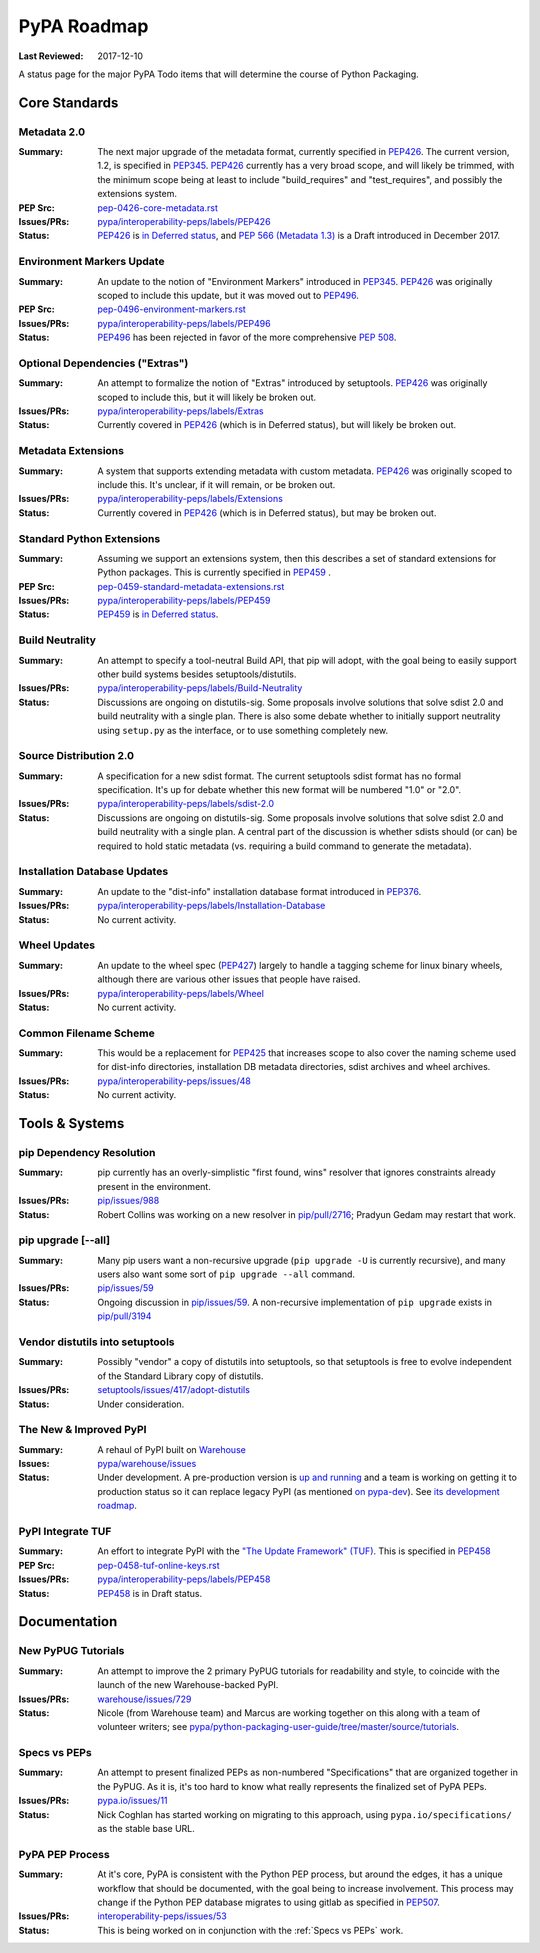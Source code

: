 .. _`PyPA Roadmap`:

============
PyPA Roadmap
============

:Last Reviewed: 2017-12-10

A status page for the  major PyPA Todo items that will determine the course of Python Packaging.


Core Standards
--------------

.. _`Metadata 2.0`:

Metadata 2.0
~~~~~~~~~~~~

:Summary: The next major upgrade of the metadata format, currently specified in
          `PEP426`_. The current version, 1.2, is specified in `PEP345`_.
          `PEP426`_ currently has a very broad scope, and will likely be
          trimmed, with the minimum scope being at least to include
          "build_requires" and "test_requires", and possibly the extensions
          system.

:PEP Src: `pep-0426-core-metadata.rst
          <https://github.com/pypa/interoperability-peps/blob/master/pep-0426-core-metadata.rst>`_

:Issues/PRs: `pypa/interoperability-peps/labels/PEP426
                 <https://github.com/pypa/interoperability-peps/labels/PEP426>`_

:Status: `PEP426`_ is `in Deferred status
         <https://www.python.org/dev/peps/pep-0426/#note-on-pep-deferral>`_,
         and `PEP 566 (Metadata 1.3)
         <https://www.python.org/dev/peps/pep-0566/>`_ is a Draft
         introduced in December 2017.


.. _`Environment Markers Update`:

Environment Markers Update
~~~~~~~~~~~~~~~~~~~~~~~~~~

:Summary: An update to the notion of "Environment Markers" introduced in
          `PEP345`_. `PEP426`_ was originally scoped to include this update, but
          it was moved out to `PEP496`_.

:PEP Src: `pep-0496-environment-markers.rst
          <https://github.com/pypa/interoperability-peps/blob/master/pep-0496-environment-markers.rst>`_

:Issues/PRs: `pypa/interoperability-peps/labels/PEP496
                 <https://github.com/pypa/interoperability-peps/labels/PEP496>`_

:Status: `PEP496`_ has been rejected in favor of the more
         comprehensive `PEP 508
         <https://www.python.org/dev/peps/pep-0508>`_.


.. _`Optional Dependencies ("Extras")`:

Optional Dependencies ("Extras")
~~~~~~~~~~~~~~~~~~~~~~~~~~~~~~~~

:Summary: An attempt to formalize the notion of "Extras" introduced by
          setuptools. `PEP426`_ was originally scoped to include this, but it
          will likely be broken out.

:Issues/PRs: `pypa/interoperability-peps/labels/Extras
                 <https://github.com/pypa/interoperability-peps/labels/Extras>`_

:Status: Currently covered in `PEP426`_ (which is in Deferred status), but will
         likely be broken out.


.. _`Metadata Extensions`:

Metadata Extensions
~~~~~~~~~~~~~~~~~~~

:Summary: A system that supports extending metadata with custom
          metadata. `PEP426`_ was originally scoped to include this.  It's
          unclear, if it will remain, or be broken out.

:Issues/PRs: `pypa/interoperability-peps/labels/Extensions
                 <https://github.com/pypa/interoperability-peps/labels/Extensions>`_

:Status: Currently covered in `PEP426`_ (which is in Deferred status), but may be
         broken out.


.. _`Standard Python Extensions`:

Standard Python Extensions
~~~~~~~~~~~~~~~~~~~~~~~~~~

:Summary: Assuming we support an extensions system, then this describes a set of
          standard extensions for Python packages.  This is currently specified
          in `PEP459`_ .

:PEP Src: `pep-0459-standard-metadata-extensions.rst
          <https://github.com/pypa/interoperability-peps/blob/master/pep-0459-standard-metadata-extensions.rst>`_

:Issues/PRs: `pypa/interoperability-peps/labels/PEP459
                 <https://github.com/pypa/interoperability-peps/labels/PEP459>`_

:Status: `PEP459`_ is `in Deferred
         status <https://www.python.org/dev/peps/pep-0459/#pep-deferral>`_.


.. _`Build Neutrality`:

Build Neutrality
~~~~~~~~~~~~~~~~

:Summary: An attempt to specify a tool-neutral Build API, that pip will adopt,
          with the goal being to easily support other build systems besides
          setuptools/distutils.

:Issues/PRs: `pypa/interoperability-peps/labels/Build-Neutrality
                 <https://github.com/pypa/interoperability-peps/labels/Build-Neutrality>`_

:Status: Discussions are ongoing on distutils-sig.  Some proposals involve
         solutions that solve sdist 2.0 and build neutrality with a single plan.
         There is also some debate whether to initially support neutrality using
         ``setup.py`` as the interface, or to use something completely new.


.. _`sdist 2.0`:

Source Distribution 2.0
~~~~~~~~~~~~~~~~~~~~~~~

:Summary: A specification for a new sdist format.  The current setuptools sdist
          format has no formal specification.  It's up for debate whether this
          new format will be numbered "1.0" or "2.0".

:Issues/PRs: `pypa/interoperability-peps/labels/sdist-2.0
                 <https://github.com/pypa/interoperability-peps/labels/sdist-2.0>`_

:Status: Discussions are ongoing on distutils-sig.  Some proposals involve
         solutions that solve sdist 2.0 and build neutrality with a single plan.
         A central part of the discussion is whether sdists should (or can) be
         required to hold static metadata (vs. requiring a build command to
         generate the metadata).


.. _`Installation Database Updates`:

Installation Database Updates
~~~~~~~~~~~~~~~~~~~~~~~~~~~~~

:Summary: An update to the "dist-info" installation database format introduced
          in `PEP376`_.

:Issues/PRs: `pypa/interoperability-peps/labels/Installation-Database
                 <https://github.com/pypa/interoperability-peps/labels/Installation-Database>`_

:Status:  No current activity.


.. _`Wheel Updates`:

Wheel Updates
~~~~~~~~~~~~~

:Summary: An update to the wheel spec (`PEP427`_) largely to handle a tagging
          scheme for linux binary wheels, although there are various other
          issues that people have raised.

:Issues/PRs: `pypa/interoperability-peps/labels/Wheel
                 <https://github.com/pypa/interoperability-peps/labels/Wheel>`_

:Status:  No current activity.


.. _`Common Filename Scheme`:

Common Filename Scheme
~~~~~~~~~~~~~~~~~~~~~~

:Summary: This would be a replacement for `PEP425`_ that increases scope to also
          cover the naming scheme used for dist-info directories, installation
          DB metadata directories, sdist archives and wheel archives.

:Issues/PRs: `pypa/interoperability-peps/issues/48
                 <https://github.com/pypa/interoperability-peps/issues/48>`_

:Status: No current activity.


Tools & Systems
---------------

.. _`pip Dependency Resolution`:

pip Dependency Resolution
~~~~~~~~~~~~~~~~~~~~~~~~~

:Summary: pip currently has an overly-simplistic "first found, wins" resolver
          that ignores constraints already present in the environment.

:Issues/PRs: `pip/issues/988 <https://github.com/pypa/pip/issues/988>`_

:Status: Robert Collins was working on a new resolver in
         `pip/pull/2716 <https://github.com/pypa/pip/pull/2716>`_;
         Pradyun Gedam may restart that work.

.. _`pip upgrade`:

pip upgrade [--all]
~~~~~~~~~~~~~~~~~~~

:Summary: Many pip users want a non-recursive upgrade (``pip upgrade -U`` is
          currently recursive), and many users also want some sort of ``pip
          upgrade --all`` command.

:Issues/PRs:  `pip/issues/59 <https://github.com/pypa/pip/issues/59>`_

:Status: Ongoing discussion in `pip/issues/59
         <https://github.com/pypa/pip/issues/59>`_.  A non-recursive
         implementation of ``pip upgrade`` exists in `pip/pull/3194
         <https://github.com/pypa/pip/pull/3194>`_


.. _`vendor distutils`:

Vendor distutils into setuptools
~~~~~~~~~~~~~~~~~~~~~~~~~~~~~~~~

:Summary: Possibly "vendor" a copy of distutils into setuptools, so that
          setuptools is free to evolve independent of the Standard Library copy
          of distutils.

:Issues/PRs: `setuptools/issues/417/adopt-distutils
        <https://bitbucket.org/pypa/setuptools/issues/417/adopt-distutils>`_

:Status: Under consideration.


.. _`Warehouse`:

The New & Improved PyPI
~~~~~~~~~~~~~~~~~~~~~~~

:Summary: A rehaul of PyPI built on `Warehouse <https://github.com/pypa/warehouse>`_

:Issues: `pypa/warehouse/issues <https://github.com/pypa/warehouse/issues>`_

:Status: Under development. A pre-production version is `up and
          running <http://pypi.io/>`_ and a team is working on getting
          it to production status so it can replace legacy PyPI (as
          mentioned `on pypa-dev
          <https://groups.google.com/forum/#!topic/pypa-dev/MxmubyZwnSM>`_). See
          `its development roadmap
          <https://wiki.python.org/psf/WarehouseRoadmap>`_.


.. _`TUF`:

PyPI Integrate TUF
~~~~~~~~~~~~~~~~~~

:Summary: An effort to integrate PyPI with the `"The Update Framework" (TUF)
          <http://www.updateframework.com/projects/project>`_.  This is
          specified in `PEP458`_

:PEP Src: `pep-0458-tuf-online-keys.rst
          <https://github.com/pypa/interoperability-peps/blob/master/pep-0458-tuf-online-keys.rst>`_

:Issues/PRs: `pypa/interoperability-peps/labels/PEP458
                 <https://github.com/pypa/interoperability-peps/labels/PEP458>`_

:Status:  `PEP458`_ is in Draft status.


Documentation
-------------

.. _`New PyPUG Tutorials`:

New PyPUG Tutorials
~~~~~~~~~~~~~~~~~~~

:Summary: An attempt to improve the 2 primary PyPUG tutorials for readability
          and style, to coincide with the launch of the new Warehouse-backed
          PyPI.

:Issues/PRs: `warehouse/issues/729 <https://github.com/pypa/warehouse/issues/729>`_

:Status: Nicole (from Warehouse team) and Marcus are working together
         on this along with a team of volunteer writers; see
         `pypa/python-packaging-user-guide/tree/master/source/tutorials <https://github.com/pypa/python-packaging-user-guide/tree/master/source/tutorials>`_.


.. _`Specs vs PEPs`:

Specs vs PEPs
~~~~~~~~~~~~~

:Summary: An attempt to present finalized PEPs as non-numbered "Specifications"
          that are organized together in the PyPUG.  As it is, it's too hard to
          know what really represents the finalized set of PyPA PEPs.

:Issues/PRs: `pypa.io/issues/11 <https://github.com/pypa/pypa.io/issues/11>`_

:Status: Nick Coghlan has started working on migrating to this approach, using
         ``pypa.io/specifications/`` as the stable base URL.


.. _`PyPA PEP Process`:

PyPA PEP Process
~~~~~~~~~~~~~~~~

:Summary: At it's core, PyPA is consistent with the Python PEP process, but
          around the edges, it has a unique workflow that should be documented,
          with the goal being to increase involvement.  This process may change
          if the Python PEP database migrates to using gitlab as specified in
          `PEP507`_.

:Issues/PRs: `interoperability-peps/issues/53
        <https://github.com/pypa/interoperability-peps/issues/53>`_


:Status:  This is being worked on in conjunction with the :ref:`Specs vs PEPs`
          work.



.. _PEP345: http://www.python.org/dev/peps/pep-0345/
.. _PEP425: http://www.python.org/dev/peps/pep-0425/
.. _PEP426: http://www.python.org/dev/peps/pep-0426/
.. _PEP427: http://www.python.org/dev/peps/pep-0427/
.. _PEP376: http://www.python.org/dev/peps/pep-0376/
.. _PEP458: http://www.python.org/dev/peps/pep-0458/
.. _PEP459: http://www.python.org/dev/peps/pep-0459/
.. _PEP496: http://www.python.org/dev/peps/pep-0496/
.. _PEP507: http://www.python.org/dev/peps/pep-0507/
